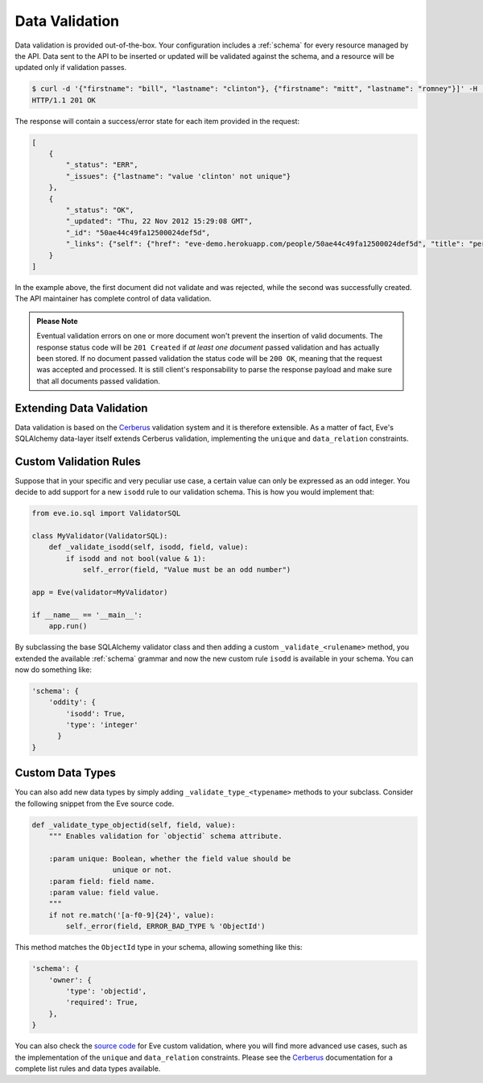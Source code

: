 .. _validation:

Data Validation
===============
Data validation is provided out-of-the-box. Your configuration includes
a :ref:`schema` for every resource managed by the API. Data sent to the API
to be inserted or updated will be validated against the schema, and a resource
will be updated only if validation passes.

.. code-block:: console

    $ curl -d '{"firstname": "bill", "lastname": "clinton"}, {"firstname": "mitt", "lastname": "romney"}]' -H 'Content-Type: application/json' http://eve-demo.herokuapp.com/people
    HTTP/1.1 201 OK

The response will contain a success/error state for each item provided in the
request:

.. code-block:: javascript

    [
        {
            "_status": "ERR",
            "_issues": {"lastname": "value 'clinton' not unique"}
        },
        {
            "_status": "OK",
            "_updated": "Thu, 22 Nov 2012 15:29:08 GMT",
            "_id": "50ae44c49fa12500024def5d",
            "_links": {"self": {"href": "eve-demo.herokuapp.com/people/50ae44c49fa12500024def5d", "title": "person"}}
        }
    ]

In the example above, the first document did not validate and was rejected,
while the second was successfully created. The API maintainer has complete
control of data validation.

.. admonition:: Please Note

    Eventual validation errors on one or more document won't prevent the
    insertion of valid documents. The response status code will be
    ``201 Created`` if *at least one document* passed validation and has
    actually been stored. If no document passed validation the status code will
    be ``200 OK``, meaning that the request was accepted and processed. It is
    still client's responsability to parse the response payload and make sure
    that all documents passed validation.

Extending Data Validation
-------------------------
Data validation is based on the Cerberus_ validation system and it is therefore
extensible. As a matter of fact, Eve's SQLAlchemy data-layer itself extends
Cerberus validation, implementing the ``unique`` and ``data_relation``
constraints.

Custom Validation Rules
------------------------
Suppose that in your specific and very peculiar use case, a certain value can
only be expressed as an odd integer. You decide to add support for a new
``isodd`` rule to our validation schema. This is how you would implement
that:

.. code-block:: python

    from eve.io.sql import ValidatorSQL

    class MyValidator(ValidatorSQL):
        def _validate_isodd(self, isodd, field, value):
            if isodd and not bool(value & 1):
                self._error(field, "Value must be an odd number")

    app = Eve(validator=MyValidator)

    if __name__ == '__main__':
        app.run()

By subclassing the base SQLAlchemy validator class and then adding a custom
``_validate_<rulename>`` method, you extended the available :ref:`schema`
grammar and now the new custom rule ``isodd`` is available in your schema. You
can now do something like:

.. code-block:: python

    'schema': {
        'oddity': {
            'isodd': True, 
            'type': 'integer'
          }
    }

Custom Data Types
-----------------
You can also add new data types by simply adding ``_validate_type_<typename>``
methods to your subclass. Consider the following snippet from the Eve source
code.

.. code-block:: python

    def _validate_type_objectid(self, field, value):
        """ Enables validation for `objectid` schema attribute.

        :param unique: Boolean, whether the field value should be
                       unique or not.
        :param field: field name.
        :param value: field value.
        """
        if not re.match('[a-f0-9]{24}', value):
            self._error(field, ERROR_BAD_TYPE % 'ObjectId')

This method matches the ``ObjectId`` type in your schema,
allowing something like this:

.. code-block:: python

    'schema': {
        'owner': {
            'type': 'objectid',
            'required': True,
        },
    }

You can also check the `source code`_ for Eve custom validation, where you will
find more advanced use cases, such as the implementation of the ``unique`` and
``data_relation`` constraints. Please see the Cerberus_ documentation for
a complete list rules and data types available. 


.. _Cerberus: http://cerberus.readthedocs.org
.. _`source code`: https://github.com/nicolaiarocci/eve/blob/develop/eve/io/mongo/validation.py
